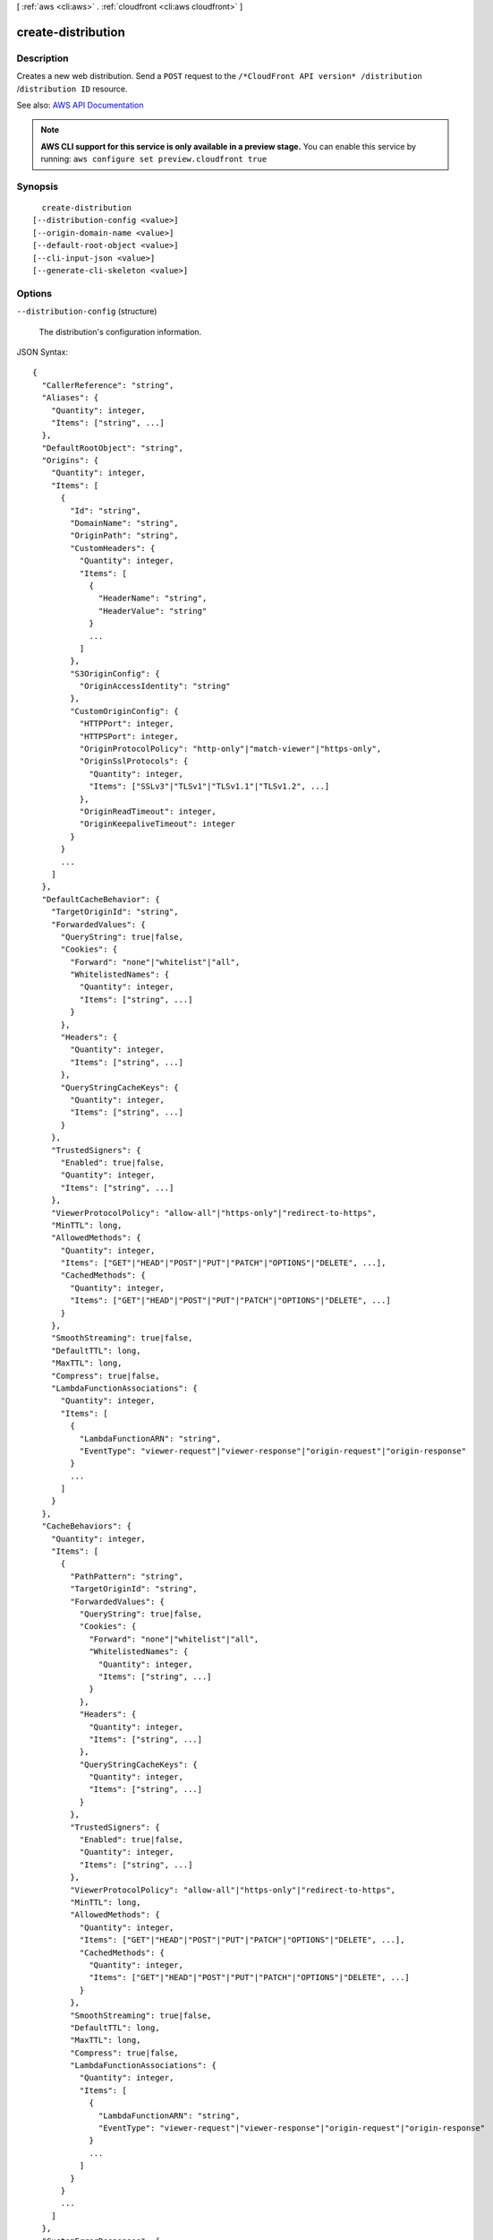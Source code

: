[ :ref:`aws <cli:aws>` . :ref:`cloudfront <cli:aws cloudfront>` ]

.. _cli:aws cloudfront create-distribution:


*******************
create-distribution
*******************



===========
Description
===========



Creates a new web distribution. Send a ``POST`` request to the ``/*CloudFront API version* /distribution`` /``distribution ID`` resource.



See also: `AWS API Documentation <https://docs.aws.amazon.com/goto/WebAPI/cloudfront-2017-03-25/CreateDistribution>`_


.. note::

  **AWS CLI support for this service is only available in a preview stage.** You can enable this service by running: ``aws configure set preview.cloudfront true`` 



========
Synopsis
========

::

    create-distribution
  [--distribution-config <value>]
  [--origin-domain-name <value>]
  [--default-root-object <value>]
  [--cli-input-json <value>]
  [--generate-cli-skeleton <value>]




=======
Options
=======

``--distribution-config`` (structure)


  The distribution's configuration information.

  



JSON Syntax::

  {
    "CallerReference": "string",
    "Aliases": {
      "Quantity": integer,
      "Items": ["string", ...]
    },
    "DefaultRootObject": "string",
    "Origins": {
      "Quantity": integer,
      "Items": [
        {
          "Id": "string",
          "DomainName": "string",
          "OriginPath": "string",
          "CustomHeaders": {
            "Quantity": integer,
            "Items": [
              {
                "HeaderName": "string",
                "HeaderValue": "string"
              }
              ...
            ]
          },
          "S3OriginConfig": {
            "OriginAccessIdentity": "string"
          },
          "CustomOriginConfig": {
            "HTTPPort": integer,
            "HTTPSPort": integer,
            "OriginProtocolPolicy": "http-only"|"match-viewer"|"https-only",
            "OriginSslProtocols": {
              "Quantity": integer,
              "Items": ["SSLv3"|"TLSv1"|"TLSv1.1"|"TLSv1.2", ...]
            },
            "OriginReadTimeout": integer,
            "OriginKeepaliveTimeout": integer
          }
        }
        ...
      ]
    },
    "DefaultCacheBehavior": {
      "TargetOriginId": "string",
      "ForwardedValues": {
        "QueryString": true|false,
        "Cookies": {
          "Forward": "none"|"whitelist"|"all",
          "WhitelistedNames": {
            "Quantity": integer,
            "Items": ["string", ...]
          }
        },
        "Headers": {
          "Quantity": integer,
          "Items": ["string", ...]
        },
        "QueryStringCacheKeys": {
          "Quantity": integer,
          "Items": ["string", ...]
        }
      },
      "TrustedSigners": {
        "Enabled": true|false,
        "Quantity": integer,
        "Items": ["string", ...]
      },
      "ViewerProtocolPolicy": "allow-all"|"https-only"|"redirect-to-https",
      "MinTTL": long,
      "AllowedMethods": {
        "Quantity": integer,
        "Items": ["GET"|"HEAD"|"POST"|"PUT"|"PATCH"|"OPTIONS"|"DELETE", ...],
        "CachedMethods": {
          "Quantity": integer,
          "Items": ["GET"|"HEAD"|"POST"|"PUT"|"PATCH"|"OPTIONS"|"DELETE", ...]
        }
      },
      "SmoothStreaming": true|false,
      "DefaultTTL": long,
      "MaxTTL": long,
      "Compress": true|false,
      "LambdaFunctionAssociations": {
        "Quantity": integer,
        "Items": [
          {
            "LambdaFunctionARN": "string",
            "EventType": "viewer-request"|"viewer-response"|"origin-request"|"origin-response"
          }
          ...
        ]
      }
    },
    "CacheBehaviors": {
      "Quantity": integer,
      "Items": [
        {
          "PathPattern": "string",
          "TargetOriginId": "string",
          "ForwardedValues": {
            "QueryString": true|false,
            "Cookies": {
              "Forward": "none"|"whitelist"|"all",
              "WhitelistedNames": {
                "Quantity": integer,
                "Items": ["string", ...]
              }
            },
            "Headers": {
              "Quantity": integer,
              "Items": ["string", ...]
            },
            "QueryStringCacheKeys": {
              "Quantity": integer,
              "Items": ["string", ...]
            }
          },
          "TrustedSigners": {
            "Enabled": true|false,
            "Quantity": integer,
            "Items": ["string", ...]
          },
          "ViewerProtocolPolicy": "allow-all"|"https-only"|"redirect-to-https",
          "MinTTL": long,
          "AllowedMethods": {
            "Quantity": integer,
            "Items": ["GET"|"HEAD"|"POST"|"PUT"|"PATCH"|"OPTIONS"|"DELETE", ...],
            "CachedMethods": {
              "Quantity": integer,
              "Items": ["GET"|"HEAD"|"POST"|"PUT"|"PATCH"|"OPTIONS"|"DELETE", ...]
            }
          },
          "SmoothStreaming": true|false,
          "DefaultTTL": long,
          "MaxTTL": long,
          "Compress": true|false,
          "LambdaFunctionAssociations": {
            "Quantity": integer,
            "Items": [
              {
                "LambdaFunctionARN": "string",
                "EventType": "viewer-request"|"viewer-response"|"origin-request"|"origin-response"
              }
              ...
            ]
          }
        }
        ...
      ]
    },
    "CustomErrorResponses": {
      "Quantity": integer,
      "Items": [
        {
          "ErrorCode": integer,
          "ResponsePagePath": "string",
          "ResponseCode": "string",
          "ErrorCachingMinTTL": long
        }
        ...
      ]
    },
    "Comment": "string",
    "Logging": {
      "Enabled": true|false,
      "IncludeCookies": true|false,
      "Bucket": "string",
      "Prefix": "string"
    },
    "PriceClass": "PriceClass_100"|"PriceClass_200"|"PriceClass_All",
    "Enabled": true|false,
    "ViewerCertificate": {
      "CloudFrontDefaultCertificate": true|false,
      "IAMCertificateId": "string",
      "ACMCertificateArn": "string",
      "SSLSupportMethod": "sni-only"|"vip",
      "MinimumProtocolVersion": "SSLv3"|"TLSv1",
      "Certificate": "string",
      "CertificateSource": "cloudfront"|"iam"|"acm"
    },
    "Restrictions": {
      "GeoRestriction": {
        "RestrictionType": "blacklist"|"whitelist"|"none",
        "Quantity": integer,
        "Items": ["string", ...]
      }
    },
    "WebACLId": "string",
    "HttpVersion": "http1.1"|"http2",
    "IsIPV6Enabled": true|false
  }



``--origin-domain-name`` (string)
The domain name for your origin. This argument and --distribution-config are mututally exclusive.

``--default-root-object`` (string)
The object that you want CloudFront to return (for example, index.html) when a viewer request points to your root URL. This argument and --distribution-config are mututally exclusive.

``--cli-input-json`` (string)
Performs service operation based on the JSON string provided. The JSON string follows the format provided by ``--generate-cli-skeleton``. If other arguments are provided on the command line, the CLI values will override the JSON-provided values.

``--generate-cli-skeleton`` (string)
Prints a JSON skeleton to standard output without sending an API request. If provided with no value or the value ``input``, prints a sample input JSON that can be used as an argument for ``--cli-input-json``. If provided with the value ``output``, it validates the command inputs and returns a sample output JSON for that command.



========
Examples
========

You can create a CloudFront web distribution for an S3 domain (such as
my-bucket.s3.amazonaws.com) or for a custom domain (such as example.com).
The following command shows an example for an S3 domain, and optionally also
specifies a default root object::

  aws cloudfront create-distribution \
    --origin-domain-name my-bucket.s3.amazonaws.com \
    --default-root-object index.html

Or you can use the following command together with a JSON document to do the
same thing::

  aws cloudfront create-distribution --distribution-config file://distconfig.json

The file ``distconfig.json`` is a JSON document in the current folder that defines a CloudFront distribution::

  {
    "CallerReference": "my-distribution-2015-09-01",
    "Aliases": {
      "Quantity": 0
    },
    "DefaultRootObject": "index.html",
    "Origins": {
      "Quantity": 1,
      "Items": [
        {
          "Id": "my-origin",
          "DomainName": "my-bucket.s3.amazonaws.com",
          "S3OriginConfig": {
            "OriginAccessIdentity": ""
          }
        }
      ]
    },
    "DefaultCacheBehavior": {
      "TargetOriginId": "my-origin",
      "ForwardedValues": {
        "QueryString": true,
        "Cookies": {
          "Forward": "none"
        }
      },
      "TrustedSigners": {
        "Enabled": false,
        "Quantity": 0
      },
      "ViewerProtocolPolicy": "allow-all",
      "MinTTL": 3600
    },
    "CacheBehaviors": {
      "Quantity": 0
    },
    "Comment": "",
    "Logging": {
      "Enabled": false,
      "IncludeCookies": true,
      "Bucket": "",
      "Prefix": ""
    },
    "PriceClass": "PriceClass_All",
    "Enabled": true
  }


Output::

  {
      "Distribution": {
          "Status": "InProgress",
          "DomainName": "d2wkuj2w9l34gt.cloudfront.net",
          "InProgressInvalidationBatches": 0,
          "DistributionConfig": {
              "Comment": "",
              "CacheBehaviors": {
                  "Quantity": 0
              },
              "Logging": {
                  "Bucket": "",
                  "Prefix": "",
                  "Enabled": false,
                  "IncludeCookies": false
              },
              "Origins": {
                  "Items": [
                      {
                          "OriginPath": "",
                          "S3OriginConfig": {
                              "OriginAccessIdentity": ""
                          },
                          "Id": "my-origin",
                          "DomainName": "my-bucket.s3.amazonaws.com"
                      }
                  ],
                  "Quantity": 1
              },
              "DefaultRootObject": "",
              "PriceClass": "PriceClass_All",
              "Enabled": true,
              "DefaultCacheBehavior": {
                  "TrustedSigners": {
                      "Enabled": false,
                      "Quantity": 0
                  },
                  "TargetOriginId": "my-origin",
                  "ViewerProtocolPolicy": "allow-all",
                  "ForwardedValues": {
                      "Headers": {
                          "Quantity": 0
                      },
                      "Cookies": {
                          "Forward": "none"
                      },
                      "QueryString": true
                  },
                  "MaxTTL": 31536000,
                  "SmoothStreaming": false,
                  "DefaultTTL": 86400,
                  "AllowedMethods": {
                      "Items": [
                          "HEAD",
                          "GET"
                      ],
                      "CachedMethods": {
                          "Items": [
                              "HEAD",
                              "GET"
                          ],
                          "Quantity": 2
                      },
                      "Quantity": 2
                  },
                  "MinTTL": 3600
              },
              "CallerReference": "my-distribution-2015-09-01",
              "ViewerCertificate": {
                  "CloudFrontDefaultCertificate": true,
                  "MinimumProtocolVersion": "SSLv3"
              },
              "CustomErrorResponses": {
                  "Quantity": 0
              },
              "Restrictions": {
                  "GeoRestriction": {
                      "RestrictionType": "none",
                      "Quantity": 0
                  }
              },
              "Aliases": {
                  "Quantity": 0
              }
          },
          "ActiveTrustedSigners": {
              "Enabled": false,
              "Quantity": 0
          },
          "LastModifiedTime": "2015-08-31T21:11:29.093Z",
          "Id": "S11A16G5KZMEQD"
      },
      "ETag": "E37HOT42DHPVYH",
      "Location": "https://cloudfront.amazonaws.com/2015-04-17/distribution/S11A16G5KZMEQD"
  }


======
Output
======

Distribution -> (structure)

  

  The distribution's information.

  

  Id -> (string)

    

    The identifier for the distribution. For example: ``EDFDVBD632BHDS5`` . 

    

    

  ARN -> (string)

    

    The ARN (Amazon Resource Name) for the distribution. For example: ``arn:aws:cloudfront::123456789012:distribution/EDFDVBD632BHDS5`` , where ``123456789012`` is your AWS account ID.

    

    

  Status -> (string)

    

    This response element indicates the current status of the distribution. When the status is ``Deployed`` , the distribution's information is fully propagated to all CloudFront edge locations. 

    

    

  LastModifiedTime -> (timestamp)

    

    The date and time the distribution was last modified. 

    

    

  InProgressInvalidationBatches -> (integer)

    

    The number of invalidation batches currently in progress. 

    

    

  DomainName -> (string)

    

    The domain name corresponding to the distribution. For example: ``d604721fxaaqy9.cloudfront.net`` . 

    

    

  ActiveTrustedSigners -> (structure)

    

    CloudFront automatically adds this element to the response only if you've set up the distribution to serve private content with signed URLs. The element lists the key pair IDs that CloudFront is aware of for each trusted signer. The ``Signer`` child element lists the AWS account number of the trusted signer (or an empty ``Self`` element if the signer is you). The ``Signer`` element also includes the IDs of any active key pairs associated with the trusted signer's AWS account. If no ``KeyPairId`` element appears for a ``Signer`` , that signer can't create working signed URLs.

    

    Enabled -> (boolean)

      

      Enabled is ``true`` if any of the AWS accounts listed in the ``TrustedSigners`` complex type for this RTMP distribution have active CloudFront key pairs. If not, ``Enabled`` is ``false`` .

       

      For more information, see  ActiveTrustedSigners .

      

      

    Quantity -> (integer)

      

      A complex type that contains one ``Signer`` complex type for each trusted signer specified in the ``TrustedSigners`` complex type.

       

      For more information, see  ActiveTrustedSigners .

      

      

    Items -> (list)

      

      A complex type that contains one ``Signer`` complex type for each trusted signer that is specified in the ``TrustedSigners`` complex type.

       

      For more information, see  ActiveTrustedSigners . 

      

      (structure)

        

        A complex type that lists the AWS accounts that were included in the ``TrustedSigners`` complex type, as well as their active CloudFront key pair IDs, if any. 

        

        AwsAccountNumber -> (string)

          

          An AWS account that is included in the ``TrustedSigners`` complex type for this RTMP distribution. Valid values include:

           

           
          * ``self`` , which is the AWS account used to create the distribution. 
           
          * An AWS account number. 
           

          

          

        KeyPairIds -> (structure)

          

          A complex type that lists the active CloudFront key pairs, if any, that are associated with ``AwsAccountNumber`` .

          

          Quantity -> (integer)

            

            The number of active CloudFront key pairs for ``AwsAccountNumber`` .

             

            For more information, see  ActiveTrustedSigners .

            

            

          Items -> (list)

            

            A complex type that lists the active CloudFront key pairs, if any, that are associated with ``AwsAccountNumber`` .

             

            For more information, see  ActiveTrustedSigners .

            

            (string)

              

              

            

          

        

      

    

  DistributionConfig -> (structure)

    

    The current configuration information for the distribution. Send a ``GET`` request to the ``/*CloudFront API version* /distribution ID/config`` resource.

    

    CallerReference -> (string)

      

      A unique value (for example, a date-time stamp) that ensures that the request can't be replayed.

       

      If the value of ``CallerReference`` is new (regardless of the content of the ``distribution-config`` object), CloudFront creates a new distribution.

       

      If ``CallerReference`` is a value you already sent in a previous request to create a distribution, and if the content of the ``distribution-config`` is identical to the original request (ignoring white space), CloudFront returns the same the response that it returned to the original request.

       

      If ``CallerReference`` is a value you already sent in a previous request to create a distribution but the content of the ``distribution-config`` is different from the original request, CloudFront returns a ``DistributionAlreadyExists`` error.

      

      

    Aliases -> (structure)

      

      A complex type that contains information about CNAMEs (alternate domain names), if any, for this distribution.

      

      Quantity -> (integer)

        

        The number of CNAME aliases, if any, that you want to associate with this distribution.

        

        

      Items -> (list)

        

        A complex type that contains the CNAME aliases, if any, that you want to associate with this distribution.

        

        (string)

          

          

        

      

    DefaultRootObject -> (string)

      

      The object that you want CloudFront to request from your origin (for example, ``index.html`` ) when a viewer requests the root URL for your distribution (``http://www.example.com`` ) instead of an object in your distribution (``http://www.example.com/product-description.html`` ). Specifying a default root object avoids exposing the contents of your distribution.

       

      Specify only the object name, for example, ``index.html`` . Do not add a ``/`` before the object name.

       

      If you don't want to specify a default root object when you create a distribution, include an empty ``DefaultRootObject`` element.

       

      To delete the default root object from an existing distribution, update the distribution configuration and include an empty ``DefaultRootObject`` element.

       

      To replace the default root object, update the distribution configuration and specify the new object.

       

      For more information about the default root object, see `Creating a Default Root Object <http://docs.aws.amazon.com/AmazonCloudFront/latest/DeveloperGuide/DefaultRootObject.html>`_ in the *Amazon CloudFront Developer Guide* .

      

      

    Origins -> (structure)

      

      A complex type that contains information about origins for this distribution. 

      

      Quantity -> (integer)

        

        The number of origins for this distribution.

        

        

      Items -> (list)

        

        A complex type that contains origins for this distribution.

        

        (structure)

          

          A complex type that describes the Amazon S3 bucket or the HTTP server (for example, a web server) from which CloudFront gets your files. You must create at least one origin.

           

          For the current limit on the number of origins that you can create for a distribution, see `Amazon CloudFront Limits <http://docs.aws.amazon.com/general/latest/gr/aws_service_limits.html#limits_cloudfront>`_ in the *AWS General Reference* .

          

          Id -> (string)

            

            A unique identifier for the origin. The value of ``Id`` must be unique within the distribution.

             

            When you specify the value of ``TargetOriginId`` for the default cache behavior or for another cache behavior, you indicate the origin to which you want the cache behavior to route requests by specifying the value of the ``Id`` element for that origin. When a request matches the path pattern for that cache behavior, CloudFront routes the request to the specified origin. For more information, see `Cache Behavior Settings <http://docs.aws.amazon.com/AmazonCloudFront/latest/DeveloperGuide/distribution-web-values-specify.html#DownloadDistValuesCacheBehavior>`_ in the *Amazon CloudFront Developer Guide* .

            

            

          DomainName -> (string)

            

             **Amazon S3 origins** : The DNS name of the Amazon S3 bucket from which you want CloudFront to get objects for this origin, for example, ``myawsbucket.s3.amazonaws.com`` .

             

            Constraints for Amazon S3 origins: 

             

             
            * If you configured Amazon S3 Transfer Acceleration for your bucket, do not specify the ``s3-accelerate`` endpoint for ``DomainName`` . 
             
            * The bucket name must be between 3 and 63 characters long (inclusive). 
             
            * The bucket name must contain only lowercase characters, numbers, periods, underscores, and dashes. 
             
            * The bucket name must not contain adjacent periods. 
             

             

             **Custom Origins** : The DNS domain name for the HTTP server from which you want CloudFront to get objects for this origin, for example, ``www.example.com`` . 

             

            Constraints for custom origins:

             

             
            * ``DomainName`` must be a valid DNS name that contains only a-z, A-Z, 0-9, dot (.), hyphen (-), or underscore (_) characters. 
             
            * The name cannot exceed 128 characters. 
             

            

            

          OriginPath -> (string)

            

            An optional element that causes CloudFront to request your content from a directory in your Amazon S3 bucket or your custom origin. When you include the ``OriginPath`` element, specify the directory name, beginning with a ``/`` . CloudFront appends the directory name to the value of ``DomainName`` , for example, ``example.com/production`` . Do not include a ``/`` at the end of the directory name.

             

            For example, suppose you've specified the following values for your distribution:

             

             
            * ``DomainName`` : An Amazon S3 bucket named ``myawsbucket`` . 
             
            * ``OriginPath`` : ``/production``   
             
            * ``CNAME`` : ``example.com``   
             

             

            When a user enters ``example.com/index.html`` in a browser, CloudFront sends a request to Amazon S3 for ``myawsbucket/production/index.html`` .

             

            When a user enters ``example.com/acme/index.html`` in a browser, CloudFront sends a request to Amazon S3 for ``myawsbucket/production/acme/index.html`` .

            

            

          CustomHeaders -> (structure)

            

            A complex type that contains names and values for the custom headers that you want.

            

            Quantity -> (integer)

              

              The number of custom headers, if any, for this distribution.

              

              

            Items -> (list)

              

               **Optional** : A list that contains one ``OriginCustomHeader`` element for each custom header that you want CloudFront to forward to the origin. If Quantity is ``0`` , omit ``Items`` .

              

              (structure)

                

                A complex type that contains ``HeaderName`` and ``HeaderValue`` elements, if any, for this distribution. 

                

                HeaderName -> (string)

                  

                  The name of a header that you want CloudFront to forward to your origin. For more information, see `Forwarding Custom Headers to Your Origin (Web Distributions Only) <http://docs.aws.amazon.com/AmazonCloudFront/latest/DeveloperGuide/forward-custom-headers.html>`_ in the *Amazon Amazon CloudFront Developer Guide* .

                  

                  

                HeaderValue -> (string)

                  

                  The value for the header that you specified in the ``HeaderName`` field.

                  

                  

                

              

            

          S3OriginConfig -> (structure)

            

            A complex type that contains information about the Amazon S3 origin. If the origin is a custom origin, use the ``CustomOriginConfig`` element instead.

            

            OriginAccessIdentity -> (string)

              

              The CloudFront origin access identity to associate with the origin. Use an origin access identity to configure the origin so that viewers can *only* access objects in an Amazon S3 bucket through CloudFront. The format of the value is:

               

              origin-access-identity/cloudfront/*ID-of-origin-access-identity*  

               

              where `` *ID-of-origin-access-identity* `` is the value that CloudFront returned in the ``ID`` element when you created the origin access identity.

               

              If you want viewers to be able to access objects using either the CloudFront URL or the Amazon S3 URL, specify an empty ``OriginAccessIdentity`` element.

               

              To delete the origin access identity from an existing distribution, update the distribution configuration and include an empty ``OriginAccessIdentity`` element.

               

              To replace the origin access identity, update the distribution configuration and specify the new origin access identity.

               

              For more information about the origin access identity, see `Serving Private Content through CloudFront <http://docs.aws.amazon.com/AmazonCloudFront/latest/DeveloperGuide/PrivateContent.html>`_ in the *Amazon CloudFront Developer Guide* .

              

              

            

          CustomOriginConfig -> (structure)

            

            A complex type that contains information about a custom origin. If the origin is an Amazon S3 bucket, use the ``S3OriginConfig`` element instead.

            

            HTTPPort -> (integer)

              

              The HTTP port the custom origin listens on.

              

              

            HTTPSPort -> (integer)

              

              The HTTPS port the custom origin listens on.

              

              

            OriginProtocolPolicy -> (string)

              

              The origin protocol policy to apply to your origin.

              

              

            OriginSslProtocols -> (structure)

              

              The SSL/TLS protocols that you want CloudFront to use when communicating with your origin over HTTPS.

              

              Quantity -> (integer)

                

                The number of SSL/TLS protocols that you want to allow CloudFront to use when establishing an HTTPS connection with this origin. 

                

                

              Items -> (list)

                

                A list that contains allowed SSL/TLS protocols for this distribution.

                

                (string)

                  

                  

                

              

            OriginReadTimeout -> (integer)

              

              You can create a custom origin read timeout. All timeout units are in seconds. The default origin read timeout is 30 seconds, but you can configure custom timeout lengths using the CloudFront API. The minimum timeout length is 4 seconds; the maximum is 60 seconds.

               

              If you need to increase the maximum time limit, contact the `AWS Support Center <https://console.aws.amazon.com/support/home#/>`_ .

              

              

            OriginKeepaliveTimeout -> (integer)

              

              You can create a custom keep-alive timeout. All timeout units are in seconds. The default keep-alive timeout is 5 seconds, but you can configure custom timeout lengths using the CloudFront API. The minimum timeout length is 1 second; the maximum is 60 seconds.

               

              If you need to increase the maximum time limit, contact the `AWS Support Center <https://console.aws.amazon.com/support/home#/>`_ .

              

              

            

          

        

      

    DefaultCacheBehavior -> (structure)

      

      A complex type that describes the default cache behavior if you do not specify a ``CacheBehavior`` element or if files don't match any of the values of ``PathPattern`` in ``CacheBehavior`` elements. You must create exactly one default cache behavior.

      

      TargetOriginId -> (string)

        

        The value of ``ID`` for the origin that you want CloudFront to route requests to when a request matches the path pattern either for a cache behavior or for the default cache behavior.

        

        

      ForwardedValues -> (structure)

        

        A complex type that specifies how CloudFront handles query strings and cookies.

        

        QueryString -> (boolean)

          

          Indicates whether you want CloudFront to forward query strings to the origin that is associated with this cache behavior and cache based on the query string parameters. CloudFront behavior depends on the value of ``QueryString`` and on the values that you specify for ``QueryStringCacheKeys`` , if any:

           

          If you specify true for ``QueryString`` and you don't specify any values for ``QueryStringCacheKeys`` , CloudFront forwards all query string parameters to the origin and caches based on all query string parameters. Depending on how many query string parameters and values you have, this can adversely affect performance because CloudFront must forward more requests to the origin.

           

          If you specify true for ``QueryString`` and you specify one or more values for ``QueryStringCacheKeys`` , CloudFront forwards all query string parameters to the origin, but it only caches based on the query string parameters that you specify.

           

          If you specify false for ``QueryString`` , CloudFront doesn't forward any query string parameters to the origin, and doesn't cache based on query string parameters.

           

          For more information, see `Configuring CloudFront to Cache Based on Query String Parameters <http://docs.aws.amazon.com/AmazonCloudFront/latest/DeveloperGuide/QueryStringParameters.html>`_ in the *Amazon CloudFront Developer Guide* .

          

          

        Cookies -> (structure)

          

          A complex type that specifies whether you want CloudFront to forward cookies to the origin and, if so, which ones. For more information about forwarding cookies to the origin, see `How CloudFront Forwards, Caches, and Logs Cookies <http://docs.aws.amazon.com/AmazonCloudFront/latest/DeveloperGuide/Cookies.html>`_ in the *Amazon CloudFront Developer Guide* .

          

          Forward -> (string)

            

            Specifies which cookies to forward to the origin for this cache behavior: all, none, or the list of cookies specified in the ``WhitelistedNames`` complex type.

             

            Amazon S3 doesn't process cookies. When the cache behavior is forwarding requests to an Amazon S3 origin, specify none for the ``Forward`` element. 

            

            

          WhitelistedNames -> (structure)

            

            Required if you specify ``whitelist`` for the value of ``Forward:`` . A complex type that specifies how many different cookies you want CloudFront to forward to the origin for this cache behavior and, if you want to forward selected cookies, the names of those cookies.

             

            If you specify ``all`` or none for the value of ``Forward`` , omit ``WhitelistedNames`` . If you change the value of ``Forward`` from ``whitelist`` to all or none and you don't delete the ``WhitelistedNames`` element and its child elements, CloudFront deletes them automatically.

             

            For the current limit on the number of cookie names that you can whitelist for each cache behavior, see `Amazon CloudFront Limits <http://docs.aws.amazon.com/general/latest/gr/aws_service_limits.html#limits_cloudfront>`_ in the *AWS General Reference* .

            

            Quantity -> (integer)

              

              The number of different cookies that you want CloudFront to forward to the origin for this cache behavior.

              

              

            Items -> (list)

              

              A complex type that contains one ``Name`` element for each cookie that you want CloudFront to forward to the origin for this cache behavior.

              

              (string)

                

                

              

            

          

        Headers -> (structure)

          

          A complex type that specifies the ``Headers`` , if any, that you want CloudFront to vary upon for this cache behavior. 

          

          Quantity -> (integer)

            

            The number of different headers that you want CloudFront to forward to the origin for this cache behavior. You can configure each cache behavior in a web distribution to do one of the following:

             

             
            * **Forward all headers to your origin** : Specify ``1`` for ``Quantity`` and ``*`` for ``Name`` . 

            .. warning::

               If you configure CloudFront to forward all headers to your origin, CloudFront doesn't cache the objects associated with this cache behavior. Instead, it sends every request to the origin. 

             
             
            * *Forward a whitelist of headers you specify* : Specify the number of headers that you want to forward, and specify the header names in ``Name`` elements. CloudFront caches your objects based on the values in all of the specified headers. CloudFront also forwards the headers that it forwards by default, but it caches your objects based only on the headers that you specify.  
             
            * **Forward only the default headers** : Specify ``0`` for ``Quantity`` and omit ``Items`` . In this configuration, CloudFront doesn't cache based on the values in the request headers. 
             

            

            

          Items -> (list)

            

            A complex type that contains one ``Name`` element for each header that you want CloudFront to forward to the origin and to vary on for this cache behavior. If ``Quantity`` is ``0`` , omit ``Items`` .

            

            (string)

              

              

            

          

        QueryStringCacheKeys -> (structure)

          

          A complex type that contains information about the query string parameters that you want CloudFront to use for caching for this cache behavior.

          

          Quantity -> (integer)

            

            The number of ``whitelisted`` query string parameters for this cache behavior.

            

            

          Items -> (list)

            

            (Optional) A list that contains the query string parameters that you want CloudFront to use as a basis for caching for this cache behavior. If ``Quantity`` is 0, you can omit ``Items`` . 

            

            (string)

              

              

            

          

        

      TrustedSigners -> (structure)

        

        A complex type that specifies the AWS accounts, if any, that you want to allow to create signed URLs for private content.

         

        If you want to require signed URLs in requests for objects in the target origin that match the ``PathPattern`` for this cache behavior, specify ``true`` for ``Enabled`` , and specify the applicable values for ``Quantity`` and ``Items`` . For more information, see `Serving Private Content through CloudFront <http://docs.aws.amazon.com/AmazonCloudFront/latest/DeveloperGuide/PrivateContent.html>`_ in the *Amazon Amazon CloudFront Developer Guide* .

         

        If you don't want to require signed URLs in requests for objects that match ``PathPattern`` , specify ``false`` for ``Enabled`` and ``0`` for ``Quantity`` . Omit ``Items`` .

         

        To add, change, or remove one or more trusted signers, change ``Enabled`` to ``true`` (if it's currently ``false`` ), change ``Quantity`` as applicable, and specify all of the trusted signers that you want to include in the updated distribution.

        

        Enabled -> (boolean)

          

          Specifies whether you want to require viewers to use signed URLs to access the files specified by ``PathPattern`` and ``TargetOriginId`` .

          

          

        Quantity -> (integer)

          

          The number of trusted signers for this cache behavior.

          

          

        Items -> (list)

          

           **Optional** : A complex type that contains trusted signers for this cache behavior. If ``Quantity`` is ``0`` , you can omit ``Items`` .

          

          (string)

            

            

          

        

      ViewerProtocolPolicy -> (string)

        

        The protocol that viewers can use to access the files in the origin specified by ``TargetOriginId`` when a request matches the path pattern in ``PathPattern`` . You can specify the following options:

         

         
        * ``allow-all`` : Viewers can use HTTP or HTTPS. 
         
        * ``redirect-to-https`` : If a viewer submits an HTTP request, CloudFront returns an HTTP status code of 301 (Moved Permanently) to the viewer along with the HTTPS URL. The viewer then resubmits the request using the new URL. 
         
        * ``https-only`` : If a viewer sends an HTTP request, CloudFront returns an HTTP status code of 403 (Forbidden). 
         

         

        For more information about requiring the HTTPS protocol, see `Using an HTTPS Connection to Access Your Objects <http://docs.aws.amazon.com/AmazonCloudFront/latest/DeveloperGuide/SecureConnections.html>`_ in the *Amazon CloudFront Developer Guide* .

         

        .. note::

           

          The only way to guarantee that viewers retrieve an object that was fetched from the origin using HTTPS is never to use any other protocol to fetch the object. If you have recently changed from HTTP to HTTPS, we recommend that you clear your objects' cache because cached objects are protocol agnostic. That means that an edge location will return an object from the cache regardless of whether the current request protocol matches the protocol used previously. For more information, see `Specifying How Long Objects and Errors Stay in a CloudFront Edge Cache (Expiration) <http://docs.aws.amazon.com/AmazonCloudFront/latest/DeveloperGuide/Expiration.html>`_ in the *Amazon CloudFront Developer Guide* .

           

        

        

      MinTTL -> (long)

        

        The minimum amount of time that you want objects to stay in CloudFront caches before CloudFront forwards another request to your origin to determine whether the object has been updated. For more information, see `Specifying How Long Objects and Errors Stay in a CloudFront Edge Cache (Expiration) <http://docs.aws.amazon.com/AmazonCloudFront/latest/DeveloperGuide/Expiration.html>`_ in the *Amazon Amazon CloudFront Developer Guide* .

         

        You must specify ``0`` for ``MinTTL`` if you configure CloudFront to forward all headers to your origin (under ``Headers`` , if you specify ``1`` for ``Quantity`` and ``*`` for ``Name`` ).

        

        

      AllowedMethods -> (structure)

        

        A complex type that controls which HTTP methods CloudFront processes and forwards to your Amazon S3 bucket or your custom origin. There are three choices:

         

         
        * CloudFront forwards only ``GET`` and ``HEAD`` requests. 
         
        * CloudFront forwards only ``GET`` , ``HEAD`` , and ``OPTIONS`` requests. 
         
        * CloudFront forwards ``GET, HEAD, OPTIONS, PUT, PATCH, POST`` , and ``DELETE`` requests. 
         

         

        If you pick the third choice, you may need to restrict access to your Amazon S3 bucket or to your custom origin so users can't perform operations that you don't want them to. For example, you might not want users to have permissions to delete objects from your origin.

        

        Quantity -> (integer)

          

          The number of HTTP methods that you want CloudFront to forward to your origin. Valid values are 2 (for ``GET`` and ``HEAD`` requests), 3 (for ``GET`` , ``HEAD`` , and ``OPTIONS`` requests) and 7 (for ``GET, HEAD, OPTIONS, PUT, PATCH, POST`` , and ``DELETE`` requests).

          

          

        Items -> (list)

          

          A complex type that contains the HTTP methods that you want CloudFront to process and forward to your origin.

          

          (string)

            

            

          

        CachedMethods -> (structure)

          

          A complex type that controls whether CloudFront caches the response to requests using the specified HTTP methods. There are two choices:

           

           
          * CloudFront caches responses to ``GET`` and ``HEAD`` requests. 
           
          * CloudFront caches responses to ``GET`` , ``HEAD`` , and ``OPTIONS`` requests. 
           

           

          If you pick the second choice for your Amazon S3 Origin, you may need to forward Access-Control-Request-Method, Access-Control-Request-Headers, and Origin headers for the responses to be cached correctly. 

          

          Quantity -> (integer)

            

            The number of HTTP methods for which you want CloudFront to cache responses. Valid values are ``2`` (for caching responses to ``GET`` and ``HEAD`` requests) and ``3`` (for caching responses to ``GET`` , ``HEAD`` , and ``OPTIONS`` requests).

            

            

          Items -> (list)

            

            A complex type that contains the HTTP methods that you want CloudFront to cache responses to.

            

            (string)

              

              

            

          

        

      SmoothStreaming -> (boolean)

        

        Indicates whether you want to distribute media files in the Microsoft Smooth Streaming format using the origin that is associated with this cache behavior. If so, specify ``true`` ; if not, specify ``false`` . If you specify ``true`` for ``SmoothStreaming`` , you can still distribute other content using this cache behavior if the content matches the value of ``PathPattern`` . 

        

        

      DefaultTTL -> (long)

        

        The default amount of time that you want objects to stay in CloudFront caches before CloudFront forwards another request to your origin to determine whether the object has been updated. The value that you specify applies only when your origin does not add HTTP headers such as ``Cache-Control max-age`` , ``Cache-Control s-maxage`` , and ``Expires`` to objects. For more information, see `Specifying How Long Objects and Errors Stay in a CloudFront Edge Cache (Expiration) <http://docs.aws.amazon.com/AmazonCloudFront/latest/DeveloperGuide/Expiration.html>`_ in the *Amazon CloudFront Developer Guide* .

        

        

      MaxTTL -> (long)

        

        

      Compress -> (boolean)

        

        Whether you want CloudFront to automatically compress certain files for this cache behavior. If so, specify ``true`` ; if not, specify ``false`` . For more information, see `Serving Compressed Files <http://docs.aws.amazon.com/AmazonCloudFront/latest/DeveloperGuide/ServingCompressedFiles.html>`_ in the *Amazon CloudFront Developer Guide* .

        

        

      LambdaFunctionAssociations -> (structure)

        

        A complex type that contains zero or more Lambda function associations for a cache behavior.

        

        Quantity -> (integer)

          

          The number of Lambda function associations for this cache behavior.

          

          

        Items -> (list)

          

           **Optional** : A complex type that contains ``LambdaFunctionAssociation`` items for this cache behavior. If ``Quantity`` is ``0`` , you can omit ``Items`` .

          

          (structure)

            

            A complex type that contains a Lambda function association.

            

            LambdaFunctionARN -> (string)

              

              The ARN of the Lambda function.

              

              

            EventType -> (string)

              

              Specifies the event type that triggers a Lambda function invocation. Valid values are:

               

               
              * ``viewer-request``   
               
              * ``origin-request``   
               
              * ``viewer-response``   
               
              * ``origin-response``   
               

              

              

            

          

        

      

    CacheBehaviors -> (structure)

      

      A complex type that contains zero or more ``CacheBehavior`` elements. 

      

      Quantity -> (integer)

        

        The number of cache behaviors for this distribution. 

        

        

      Items -> (list)

        

        Optional: A complex type that contains cache behaviors for this distribution. If ``Quantity`` is ``0`` , you can omit ``Items`` .

        

        (structure)

          

          A complex type that describes how CloudFront processes requests.

           

          You must create at least as many cache behaviors (including the default cache behavior) as you have origins if you want CloudFront to distribute objects from all of the origins. Each cache behavior specifies the one origin from which you want CloudFront to get objects. If you have two origins and only the default cache behavior, the default cache behavior will cause CloudFront to get objects from one of the origins, but the other origin is never used.

           

          For the current limit on the number of cache behaviors that you can add to a distribution, see `Amazon CloudFront Limits <http://docs.aws.amazon.com/general/latest/gr/aws_service_limits.html#limits_cloudfront>`_ in the *AWS General Reference* .

           

          If you don't want to specify any cache behaviors, include only an empty ``CacheBehaviors`` element. Don't include an empty ``CacheBehavior`` element, or CloudFront returns a ``MalformedXML`` error.

           

          To delete all cache behaviors in an existing distribution, update the distribution configuration and include only an empty ``CacheBehaviors`` element.

           

          To add, change, or remove one or more cache behaviors, update the distribution configuration and specify all of the cache behaviors that you want to include in the updated distribution.

           

          For more information about cache behaviors, see `Cache Behaviors <http://docs.aws.amazon.com/AmazonCloudFront/latest/DeveloperGuide/distribution-web-values-specify.html#DownloadDistValuesCacheBehavior>`_ in the *Amazon CloudFront Developer Guide* .

          

          PathPattern -> (string)

            

            The pattern (for example, ``images/*.jpg`` ) that specifies which requests to apply the behavior to. When CloudFront receives a viewer request, the requested path is compared with path patterns in the order in which cache behaviors are listed in the distribution.

             

            .. note::

               

              You can optionally include a slash (``/`` ) at the beginning of the path pattern. For example, ``/images/*.jpg`` . CloudFront behavior is the same with or without the leading ``/`` .

               

             

            The path pattern for the default cache behavior is ``*`` and cannot be changed. If the request for an object does not match the path pattern for any cache behaviors, CloudFront applies the behavior in the default cache behavior.

             

            For more information, see `Path Pattern <http://docs.aws.amazon.com/AmazonCloudFront/latest/DeveloperGuide/distribution-web-values-specify.html#DownloadDistValuesPathPattern>`_ in the *Amazon CloudFront Developer Guide* .

            

            

          TargetOriginId -> (string)

            

            The value of ``ID`` for the origin that you want CloudFront to route requests to when a request matches the path pattern either for a cache behavior or for the default cache behavior.

            

            

          ForwardedValues -> (structure)

            

            A complex type that specifies how CloudFront handles query strings and cookies.

            

            QueryString -> (boolean)

              

              Indicates whether you want CloudFront to forward query strings to the origin that is associated with this cache behavior and cache based on the query string parameters. CloudFront behavior depends on the value of ``QueryString`` and on the values that you specify for ``QueryStringCacheKeys`` , if any:

               

              If you specify true for ``QueryString`` and you don't specify any values for ``QueryStringCacheKeys`` , CloudFront forwards all query string parameters to the origin and caches based on all query string parameters. Depending on how many query string parameters and values you have, this can adversely affect performance because CloudFront must forward more requests to the origin.

               

              If you specify true for ``QueryString`` and you specify one or more values for ``QueryStringCacheKeys`` , CloudFront forwards all query string parameters to the origin, but it only caches based on the query string parameters that you specify.

               

              If you specify false for ``QueryString`` , CloudFront doesn't forward any query string parameters to the origin, and doesn't cache based on query string parameters.

               

              For more information, see `Configuring CloudFront to Cache Based on Query String Parameters <http://docs.aws.amazon.com/AmazonCloudFront/latest/DeveloperGuide/QueryStringParameters.html>`_ in the *Amazon CloudFront Developer Guide* .

              

              

            Cookies -> (structure)

              

              A complex type that specifies whether you want CloudFront to forward cookies to the origin and, if so, which ones. For more information about forwarding cookies to the origin, see `How CloudFront Forwards, Caches, and Logs Cookies <http://docs.aws.amazon.com/AmazonCloudFront/latest/DeveloperGuide/Cookies.html>`_ in the *Amazon CloudFront Developer Guide* .

              

              Forward -> (string)

                

                Specifies which cookies to forward to the origin for this cache behavior: all, none, or the list of cookies specified in the ``WhitelistedNames`` complex type.

                 

                Amazon S3 doesn't process cookies. When the cache behavior is forwarding requests to an Amazon S3 origin, specify none for the ``Forward`` element. 

                

                

              WhitelistedNames -> (structure)

                

                Required if you specify ``whitelist`` for the value of ``Forward:`` . A complex type that specifies how many different cookies you want CloudFront to forward to the origin for this cache behavior and, if you want to forward selected cookies, the names of those cookies.

                 

                If you specify ``all`` or none for the value of ``Forward`` , omit ``WhitelistedNames`` . If you change the value of ``Forward`` from ``whitelist`` to all or none and you don't delete the ``WhitelistedNames`` element and its child elements, CloudFront deletes them automatically.

                 

                For the current limit on the number of cookie names that you can whitelist for each cache behavior, see `Amazon CloudFront Limits <http://docs.aws.amazon.com/general/latest/gr/aws_service_limits.html#limits_cloudfront>`_ in the *AWS General Reference* .

                

                Quantity -> (integer)

                  

                  The number of different cookies that you want CloudFront to forward to the origin for this cache behavior.

                  

                  

                Items -> (list)

                  

                  A complex type that contains one ``Name`` element for each cookie that you want CloudFront to forward to the origin for this cache behavior.

                  

                  (string)

                    

                    

                  

                

              

            Headers -> (structure)

              

              A complex type that specifies the ``Headers`` , if any, that you want CloudFront to vary upon for this cache behavior. 

              

              Quantity -> (integer)

                

                The number of different headers that you want CloudFront to forward to the origin for this cache behavior. You can configure each cache behavior in a web distribution to do one of the following:

                 

                 
                * **Forward all headers to your origin** : Specify ``1`` for ``Quantity`` and ``*`` for ``Name`` . 

                .. warning::

                   If you configure CloudFront to forward all headers to your origin, CloudFront doesn't cache the objects associated with this cache behavior. Instead, it sends every request to the origin. 

                 
                 
                * *Forward a whitelist of headers you specify* : Specify the number of headers that you want to forward, and specify the header names in ``Name`` elements. CloudFront caches your objects based on the values in all of the specified headers. CloudFront also forwards the headers that it forwards by default, but it caches your objects based only on the headers that you specify.  
                 
                * **Forward only the default headers** : Specify ``0`` for ``Quantity`` and omit ``Items`` . In this configuration, CloudFront doesn't cache based on the values in the request headers. 
                 

                

                

              Items -> (list)

                

                A complex type that contains one ``Name`` element for each header that you want CloudFront to forward to the origin and to vary on for this cache behavior. If ``Quantity`` is ``0`` , omit ``Items`` .

                

                (string)

                  

                  

                

              

            QueryStringCacheKeys -> (structure)

              

              A complex type that contains information about the query string parameters that you want CloudFront to use for caching for this cache behavior.

              

              Quantity -> (integer)

                

                The number of ``whitelisted`` query string parameters for this cache behavior.

                

                

              Items -> (list)

                

                (Optional) A list that contains the query string parameters that you want CloudFront to use as a basis for caching for this cache behavior. If ``Quantity`` is 0, you can omit ``Items`` . 

                

                (string)

                  

                  

                

              

            

          TrustedSigners -> (structure)

            

            A complex type that specifies the AWS accounts, if any, that you want to allow to create signed URLs for private content.

             

            If you want to require signed URLs in requests for objects in the target origin that match the ``PathPattern`` for this cache behavior, specify ``true`` for ``Enabled`` , and specify the applicable values for ``Quantity`` and ``Items`` . For more information, see `Serving Private Content through CloudFront <http://docs.aws.amazon.com/AmazonCloudFront/latest/DeveloperGuide/PrivateContent.html>`_ in the *Amazon Amazon CloudFront Developer Guide* .

             

            If you don't want to require signed URLs in requests for objects that match ``PathPattern`` , specify ``false`` for ``Enabled`` and ``0`` for ``Quantity`` . Omit ``Items`` .

             

            To add, change, or remove one or more trusted signers, change ``Enabled`` to ``true`` (if it's currently ``false`` ), change ``Quantity`` as applicable, and specify all of the trusted signers that you want to include in the updated distribution.

            

            Enabled -> (boolean)

              

              Specifies whether you want to require viewers to use signed URLs to access the files specified by ``PathPattern`` and ``TargetOriginId`` .

              

              

            Quantity -> (integer)

              

              The number of trusted signers for this cache behavior.

              

              

            Items -> (list)

              

               **Optional** : A complex type that contains trusted signers for this cache behavior. If ``Quantity`` is ``0`` , you can omit ``Items`` .

              

              (string)

                

                

              

            

          ViewerProtocolPolicy -> (string)

            

            The protocol that viewers can use to access the files in the origin specified by ``TargetOriginId`` when a request matches the path pattern in ``PathPattern`` . You can specify the following options:

             

             
            * ``allow-all`` : Viewers can use HTTP or HTTPS. 
             
            * ``redirect-to-https`` : If a viewer submits an HTTP request, CloudFront returns an HTTP status code of 301 (Moved Permanently) to the viewer along with the HTTPS URL. The viewer then resubmits the request using the new URL.  
             
            * ``https-only`` : If a viewer sends an HTTP request, CloudFront returns an HTTP status code of 403 (Forbidden).  
             

             

            For more information about requiring the HTTPS protocol, see `Using an HTTPS Connection to Access Your Objects <http://docs.aws.amazon.com/AmazonCloudFront/latest/DeveloperGuide/SecureConnections.html>`_ in the *Amazon CloudFront Developer Guide* .

             

            .. note::

               

              The only way to guarantee that viewers retrieve an object that was fetched from the origin using HTTPS is never to use any other protocol to fetch the object. If you have recently changed from HTTP to HTTPS, we recommend that you clear your objects' cache because cached objects are protocol agnostic. That means that an edge location will return an object from the cache regardless of whether the current request protocol matches the protocol used previously. For more information, see `Specifying How Long Objects and Errors Stay in a CloudFront Edge Cache (Expiration) <http://docs.aws.amazon.com/AmazonCloudFront/latest/DeveloperGuide/Expiration.html>`_ in the *Amazon CloudFront Developer Guide* .

               

            

            

          MinTTL -> (long)

            

            The minimum amount of time that you want objects to stay in CloudFront caches before CloudFront forwards another request to your origin to determine whether the object has been updated. For more information, see `Specifying How Long Objects and Errors Stay in a CloudFront Edge Cache (Expiration) <http://docs.aws.amazon.com/AmazonCloudFront/latest/DeveloperGuide/Expiration.html>`_ in the *Amazon Amazon CloudFront Developer Guide* .

             

            You must specify ``0`` for ``MinTTL`` if you configure CloudFront to forward all headers to your origin (under ``Headers`` , if you specify ``1`` for ``Quantity`` and ``*`` for ``Name`` ).

            

            

          AllowedMethods -> (structure)

            

            A complex type that controls which HTTP methods CloudFront processes and forwards to your Amazon S3 bucket or your custom origin. There are three choices:

             

             
            * CloudFront forwards only ``GET`` and ``HEAD`` requests. 
             
            * CloudFront forwards only ``GET`` , ``HEAD`` , and ``OPTIONS`` requests. 
             
            * CloudFront forwards ``GET, HEAD, OPTIONS, PUT, PATCH, POST`` , and ``DELETE`` requests. 
             

             

            If you pick the third choice, you may need to restrict access to your Amazon S3 bucket or to your custom origin so users can't perform operations that you don't want them to. For example, you might not want users to have permissions to delete objects from your origin.

            

            Quantity -> (integer)

              

              The number of HTTP methods that you want CloudFront to forward to your origin. Valid values are 2 (for ``GET`` and ``HEAD`` requests), 3 (for ``GET`` , ``HEAD`` , and ``OPTIONS`` requests) and 7 (for ``GET, HEAD, OPTIONS, PUT, PATCH, POST`` , and ``DELETE`` requests).

              

              

            Items -> (list)

              

              A complex type that contains the HTTP methods that you want CloudFront to process and forward to your origin.

              

              (string)

                

                

              

            CachedMethods -> (structure)

              

              A complex type that controls whether CloudFront caches the response to requests using the specified HTTP methods. There are two choices:

               

               
              * CloudFront caches responses to ``GET`` and ``HEAD`` requests. 
               
              * CloudFront caches responses to ``GET`` , ``HEAD`` , and ``OPTIONS`` requests. 
               

               

              If you pick the second choice for your Amazon S3 Origin, you may need to forward Access-Control-Request-Method, Access-Control-Request-Headers, and Origin headers for the responses to be cached correctly. 

              

              Quantity -> (integer)

                

                The number of HTTP methods for which you want CloudFront to cache responses. Valid values are ``2`` (for caching responses to ``GET`` and ``HEAD`` requests) and ``3`` (for caching responses to ``GET`` , ``HEAD`` , and ``OPTIONS`` requests).

                

                

              Items -> (list)

                

                A complex type that contains the HTTP methods that you want CloudFront to cache responses to.

                

                (string)

                  

                  

                

              

            

          SmoothStreaming -> (boolean)

            

            Indicates whether you want to distribute media files in the Microsoft Smooth Streaming format using the origin that is associated with this cache behavior. If so, specify ``true`` ; if not, specify ``false`` . If you specify ``true`` for ``SmoothStreaming`` , you can still distribute other content using this cache behavior if the content matches the value of ``PathPattern`` . 

            

            

          DefaultTTL -> (long)

            

            The default amount of time that you want objects to stay in CloudFront caches before CloudFront forwards another request to your origin to determine whether the object has been updated. The value that you specify applies only when your origin does not add HTTP headers such as ``Cache-Control max-age`` , ``Cache-Control s-maxage`` , and ``Expires`` to objects. For more information, see `Specifying How Long Objects and Errors Stay in a CloudFront Edge Cache (Expiration) <http://docs.aws.amazon.com/AmazonCloudFront/latest/DeveloperGuide/Expiration.html>`_ in the *Amazon CloudFront Developer Guide* .

            

            

          MaxTTL -> (long)

            

            The maximum amount of time that you want objects to stay in CloudFront caches before CloudFront forwards another request to your origin to determine whether the object has been updated. The value that you specify applies only when your origin adds HTTP headers such as ``Cache-Control max-age`` , ``Cache-Control s-maxage`` , and ``Expires`` to objects. For more information, see `Specifying How Long Objects and Errors Stay in a CloudFront Edge Cache (Expiration) <http://docs.aws.amazon.com/AmazonCloudFront/latest/DeveloperGuide/Expiration.html>`_ in the *Amazon CloudFront Developer Guide* .

            

            

          Compress -> (boolean)

            

            Whether you want CloudFront to automatically compress certain files for this cache behavior. If so, specify true; if not, specify false. For more information, see `Serving Compressed Files <http://docs.aws.amazon.com/AmazonCloudFront/latest/DeveloperGuide/ServingCompressedFiles.html>`_ in the *Amazon CloudFront Developer Guide* .

            

            

          LambdaFunctionAssociations -> (structure)

            

            A complex type that contains zero or more Lambda function associations for a cache behavior.

            

            Quantity -> (integer)

              

              The number of Lambda function associations for this cache behavior.

              

              

            Items -> (list)

              

               **Optional** : A complex type that contains ``LambdaFunctionAssociation`` items for this cache behavior. If ``Quantity`` is ``0`` , you can omit ``Items`` .

              

              (structure)

                

                A complex type that contains a Lambda function association.

                

                LambdaFunctionARN -> (string)

                  

                  The ARN of the Lambda function.

                  

                  

                EventType -> (string)

                  

                  Specifies the event type that triggers a Lambda function invocation. Valid values are:

                   

                   
                  * ``viewer-request``   
                   
                  * ``origin-request``   
                   
                  * ``viewer-response``   
                   
                  * ``origin-response``   
                   

                  

                  

                

              

            

          

        

      

    CustomErrorResponses -> (structure)

      

      A complex type that controls the following:

       

       
      * Whether CloudFront replaces HTTP status codes in the 4xx and 5xx range with custom error messages before returning the response to the viewer. 
       
      * How long CloudFront caches HTTP status codes in the 4xx and 5xx range. 
       

       

      For more information about custom error pages, see `Customizing Error Responses <http://docs.aws.amazon.com/AmazonCloudFront/latest/DeveloperGuide/custom-error-pages.html>`_ in the *Amazon CloudFront Developer Guide* .

      

      Quantity -> (integer)

        

        The number of HTTP status codes for which you want to specify a custom error page and/or a caching duration. If ``Quantity`` is ``0`` , you can omit ``Items`` .

        

        

      Items -> (list)

        

        A complex type that contains a ``CustomErrorResponse`` element for each HTTP status code for which you want to specify a custom error page and/or a caching duration. 

        

        (structure)

          

          A complex type that controls:

           

           
          * Whether CloudFront replaces HTTP status codes in the 4xx and 5xx range with custom error messages before returning the response to the viewer.  
           
          * How long CloudFront caches HTTP status codes in the 4xx and 5xx range. 
           

           

          For more information about custom error pages, see `Customizing Error Responses <http://docs.aws.amazon.com/AmazonCloudFront/latest/DeveloperGuide/custom-error-pages.html>`_ in the *Amazon CloudFront Developer Guide* .

          

          ErrorCode -> (integer)

            

            The HTTP status code for which you want to specify a custom error page and/or a caching duration.

            

            

          ResponsePagePath -> (string)

            

            The path to the custom error page that you want CloudFront to return to a viewer when your origin returns the HTTP status code specified by ``ErrorCode`` , for example, ``/4xx-errors/403-forbidden.html`` . If you want to store your objects and your custom error pages in different locations, your distribution must include a cache behavior for which the following is true:

             

             
            * The value of ``PathPattern`` matches the path to your custom error messages. For example, suppose you saved custom error pages for 4xx errors in an Amazon S3 bucket in a directory named ``/4xx-errors`` . Your distribution must include a cache behavior for which the path pattern routes requests for your custom error pages to that location, for example, ``/4xx-errors/*`` .  
             
            * The value of ``TargetOriginId`` specifies the value of the ``ID`` element for the origin that contains your custom error pages. 
             

             

            If you specify a value for ``ResponsePagePath`` , you must also specify a value for ``ResponseCode`` . If you don't want to specify a value, include an empty element, ``ResponsePagePath`` , in the XML document.

             

            We recommend that you store custom error pages in an Amazon S3 bucket. If you store custom error pages on an HTTP server and the server starts to return 5xx errors, CloudFront can't get the files that you want to return to viewers because the origin server is unavailable.

            

            

          ResponseCode -> (string)

            

            The HTTP status code that you want CloudFront to return to the viewer along with the custom error page. There are a variety of reasons that you might want CloudFront to return a status code different from the status code that your origin returned to CloudFront, for example:

             

             
            * Some Internet devices (some firewalls and corporate proxies, for example) intercept HTTP 4xx and 5xx and prevent the response from being returned to the viewer. If you substitute ``200`` , the response typically won't be intercepted. 
             
            * If you don't care about distinguishing among different client errors or server errors, you can specify ``400`` or ``500`` as the ``ResponseCode`` for all 4xx or 5xx errors. 
             
            * You might want to return a ``200`` status code (OK) and static website so your customers don't know that your website is down. 
             

             

            If you specify a value for ``ResponseCode`` , you must also specify a value for ``ResponsePagePath`` . If you don't want to specify a value, include an empty element, ``ResponseCode`` , in the XML document.

            

            

          ErrorCachingMinTTL -> (long)

            

            The minimum amount of time, in seconds, that you want CloudFront to cache the HTTP status code specified in ``ErrorCode`` . When this time period has elapsed, CloudFront queries your origin to see whether the problem that caused the error has been resolved and the requested object is now available.

             

            If you don't want to specify a value, include an empty element, ``ErrorCachingMinTTL`` , in the XML document.

             

            For more information, see `Customizing Error Responses <http://docs.aws.amazon.com/AmazonCloudFront/latest/DeveloperGuide/custom-error-pages.html>`_ in the *Amazon CloudFront Developer Guide* .

            

            

          

        

      

    Comment -> (string)

      

      Any comments you want to include about the distribution.

       

      If you don't want to specify a comment, include an empty ``Comment`` element.

       

      To delete an existing comment, update the distribution configuration and include an empty ``Comment`` element.

       

      To add or change a comment, update the distribution configuration and specify the new comment.

      

      

    Logging -> (structure)

      

      A complex type that controls whether access logs are written for the distribution.

       

      For more information about logging, see `Access Logs <http://docs.aws.amazon.com/AmazonCloudFront/latest/DeveloperGuide/AccessLogs.html>`_ in the *Amazon CloudFront Developer Guide* .

      

      Enabled -> (boolean)

        

        Specifies whether you want CloudFront to save access logs to an Amazon S3 bucket. If you do not want to enable logging when you create a distribution or if you want to disable logging for an existing distribution, specify ``false`` for ``Enabled`` , and specify empty ``Bucket`` and ``Prefix`` elements. If you specify ``false`` for ``Enabled`` but you specify values for ``Bucket`` , ``prefix`` , and ``IncludeCookies`` , the values are automatically deleted.

        

        

      IncludeCookies -> (boolean)

        

        Specifies whether you want CloudFront to include cookies in access logs, specify ``true`` for ``IncludeCookies`` . If you choose to include cookies in logs, CloudFront logs all cookies regardless of how you configure the cache behaviors for this distribution. If you do not want to include cookies when you create a distribution or if you want to disable include cookies for an existing distribution, specify ``false`` for ``IncludeCookies`` .

        

        

      Bucket -> (string)

        

        The Amazon S3 bucket to store the access logs in, for example, ``myawslogbucket.s3.amazonaws.com`` .

        

        

      Prefix -> (string)

        

        An optional string that you want CloudFront to prefix to the access log ``filenames`` for this distribution, for example, ``myprefix/`` . If you want to enable logging, but you do not want to specify a prefix, you still must include an empty ``Prefix`` element in the ``Logging`` element.

        

        

      

    PriceClass -> (string)

      

      The price class that corresponds with the maximum price that you want to pay for CloudFront service. If you specify ``PriceClass_All`` , CloudFront responds to requests for your objects from all CloudFront edge locations.

       

      If you specify a price class other than ``PriceClass_All`` , CloudFront serves your objects from the CloudFront edge location that has the lowest latency among the edge locations in your price class. Viewers who are in or near regions that are excluded from your specified price class may encounter slower performance.

       

      For more information about price classes, see `Choosing the Price Class for a CloudFront Distribution <http://docs.aws.amazon.com/AmazonCloudFront/latest/DeveloperGuide/PriceClass.html>`_ in the *Amazon CloudFront Developer Guide* . For information about CloudFront pricing, including how price classes map to CloudFront regions, see `Amazon CloudFront Pricing <https://aws.amazon.com/cloudfront/pricing/>`_ .

      

      

    Enabled -> (boolean)

      

      From this field, you can enable or disable the selected distribution.

       

      If you specify ``false`` for ``Enabled`` but you specify values for ``Bucket`` and ``Prefix`` , the values are automatically deleted.

      

      

    ViewerCertificate -> (structure)

      

      A complex type that specifies the following:

       

       
      * Which SSL/TLS certificate to use when viewers request objects using HTTPS 
       
      * Whether you want CloudFront to use dedicated IP addresses or SNI when you're using alternate domain names in your object names 
       
      * The minimum protocol version that you want CloudFront to use when communicating with viewers 
       

       

      For more information, see `Using an HTTPS Connection to Access Your Objects <http://docs.aws.amazon.com/AmazonCloudFront/latest/DeveloperGuide/SecureConnections.html>`_ in the *Amazon Amazon CloudFront Developer Guide* .

      

      CloudFrontDefaultCertificate -> (boolean)

        

        

      IAMCertificateId -> (string)

        

        

      ACMCertificateArn -> (string)

        

        

      SSLSupportMethod -> (string)

        

        If you specify a value for ``ACMCertificateArn`` or for ``IAMCertificateId`` , you must also specify how you want CloudFront to serve HTTPS requests: using a method that works for all clients or one that works for most clients:

         

         
        * ``vip`` : CloudFront uses dedicated IP addresses for your content and can respond to HTTPS requests from any viewer. However, you will incur additional monthly charges. 
         
        * ``sni-only`` : CloudFront can respond to HTTPS requests from viewers that support Server Name Indication (SNI). All modern browsers support SNI, but some browsers still in use don't support SNI. If some of your users' browsers don't support SNI, we recommend that you do one of the following: 

           
          * Use the ``vip`` option (dedicated IP addresses) instead of ``sni-only`` . 
           
          * Use the CloudFront SSL/TLS certificate instead of a custom certificate. This requires that you use the CloudFront domain name of your distribution in the URLs for your objects, for example, ``https://d111111abcdef8.cloudfront.net/logo.png`` . 
           
          * If you can control which browser your users use, upgrade the browser to one that supports SNI. 
           
          * Use HTTP instead of HTTPS. 
           

         
         

         

        Do not specify a value for ``SSLSupportMethod`` if you specified ``CloudFrontDefaultCertificatetrueCloudFrontDefaultCertificate`` .

         

        For more information, see `Using Alternate Domain Names and HTTPS <http://docs.aws.amazon.com/AmazonCloudFront/latest/DeveloperGuide/SecureConnections.html#CNAMEsAndHTTPS.html>`_ in the *Amazon CloudFront Developer Guide* .

        

        

      MinimumProtocolVersion -> (string)

        

        Specify the minimum version of the SSL/TLS protocol that you want CloudFront to use for HTTPS connections between viewers and CloudFront: ``SSLv3`` or ``TLSv1`` . CloudFront serves your objects only to viewers that support SSL/TLS version that you specify and later versions. The ``TLSv1`` protocol is more secure, so we recommend that you specify ``SSLv3`` only if your users are using browsers or devices that don't support ``TLSv1`` . Note the following:

         

         
        * If you specify CloudFrontDefaultCertificatetrueCloudFrontDefaultCertificate, the minimum SSL protocol version is ``TLSv1`` and can't be changed. 
         
        * If you're using a custom certificate (if you specify a value for ``ACMCertificateArn`` or for ``IAMCertificateId`` ) and if you're using SNI (if you specify ``sni-only`` for ``SSLSupportMethod`` ), you must specify ``TLSv1`` for ``MinimumProtocolVersion`` . 
         

        

        

      Certificate -> (string)

        

        Include one of these values to specify the following:

         

         
        * Whether you want viewers to use HTTP or HTTPS to request your objects. 
         
        * If you want viewers to use HTTPS, whether you're using an alternate domain name such as example.com or the CloudFront domain name for your distribution, such as ``d111111abcdef8.cloudfront.net`` . 
         
        * If you're using an alternate domain name, whether AWS Certificate Manager (ACM) provided the certificate, or you purchased a certificate from a third-party certificate authority and imported it into ACM or uploaded it to the IAM certificate store. 
         

         

        You must specify one (and only one) of the three values. Do not specify ``false`` for ``CloudFrontDefaultCertificate`` .

         

         **If you want viewers to use HTTP to request your objects** : Specify the following value:

         

         ``CloudFrontDefaultCertificatetrueCloudFrontDefaultCertificate``  

         

        In addition, specify ``allow-all`` for ``ViewerProtocolPolicy`` for all of your cache behaviors.

         

         **If you want viewers to use HTTPS to request your objects** : Choose the type of certificate that you want to use based on whether you're using an alternate domain name for your objects or the CloudFront domain name:

         

         
        * **If you're using an alternate domain name, such as example.com** : Specify one of the following values, depending on whether ACM provided your certificate or you purchased your certificate from third-party certificate authority: 

           
          * ``ACMCertificateArnARN for ACM SSL/TLS certificateACMCertificateArn`` where ARN for ACM SSL/TLS certificate is the ARN for the ACM SSL/TLS certificate that you want to use for this distribution. 
           
          * ``IAMCertificateIdIAM certificate IDIAMCertificateId`` where IAM certificate ID is the ID that IAM returned when you added the certificate to the IAM certificate store. 
           

         

        If you specify ``ACMCertificateArn`` or ``IAMCertificateId`` , you must also specify a value for ``SSLSupportMethod`` .

         

        If you choose to use an ACM certificate or a certificate in the IAM certificate store, we recommend that you use only an alternate domain name in your object URLs (``https://example.com/logo.jpg`` ). If you use the domain name that is associated with your CloudFront distribution (``https://d111111abcdef8.cloudfront.net/logo.jpg`` ) and the viewer supports ``SNI`` , then CloudFront behaves normally. However, if the browser does not support SNI, the user's experience depends on the value that you choose for ``SSLSupportMethod`` :

         

           
          * ``vip`` : The viewer displays a warning because there is a mismatch between the CloudFront domain name and the domain name in your SSL/TLS certificate. 
           
          * ``sni-only`` : CloudFront drops the connection with the browser without returning the object. 
           

         
         
        * **If you're using the CloudFront domain name for your distribution, such as ``d111111abcdef8.cloudfront.net`` ** : Specify the following value:  `` CloudFrontDefaultCertificatetrueCloudFrontDefaultCertificate``   If you want viewers to use HTTPS, you must also specify one of the following values in your cache behaviors: 

           
          * ``ViewerProtocolPolicyhttps-onlyViewerProtocolPolicy``   
           
          * ``ViewerProtocolPolicyredirect-to-httpsViewerProtocolPolicy``   
           

         

        You can also optionally require that CloudFront use HTTPS to communicate with your origin by specifying one of the following values for the applicable origins:

         

           
          * ``OriginProtocolPolicyhttps-onlyOriginProtocolPolicy``   
           
          * ``OriginProtocolPolicymatch-viewerOriginProtocolPolicy``   
           

         

        For more information, see `Using Alternate Domain Names and HTTPS <http://docs.aws.amazon.com/AmazonCloudFront/latest/DeveloperGuide/SecureConnections.html#CNAMEsAndHTTPS>`_ in the *Amazon CloudFront Developer Guide* .

         
         

        

        

      CertificateSource -> (string)

        

        .. note::

           

          This field is deprecated. You can use one of the following: ``[ACMCertificateArn`` , ``IAMCertificateId`` , or ``CloudFrontDefaultCertificate]`` .

           

        

        

      

    Restrictions -> (structure)

      

      A complex type that identifies ways in which you want to restrict distribution of your content.

      

      GeoRestriction -> (structure)

        

        A complex type that controls the countries in which your content is distributed. CloudFront determines the location of your users using ``MaxMind`` GeoIP databases. 

        

        RestrictionType -> (string)

          

          The method that you want to use to restrict distribution of your content by country:

           

           
          * ``none`` : No geo restriction is enabled, meaning access to content is not restricted by client geo location. 
           
          * ``blacklist`` : The ``Location`` elements specify the countries in which you do not want CloudFront to distribute your content. 
           
          * ``whitelist`` : The ``Location`` elements specify the countries in which you want CloudFront to distribute your content. 
           

          

          

        Quantity -> (integer)

          

          When geo restriction is ``enabled`` , this is the number of countries in your ``whitelist`` or ``blacklist`` . Otherwise, when it is not enabled, ``Quantity`` is ``0`` , and you can omit ``Items`` .

          

          

        Items -> (list)

          

          A complex type that contains a ``Location`` element for each country in which you want CloudFront either to distribute your content (``whitelist`` ) or not distribute your content (``blacklist`` ).

           

          The ``Location`` element is a two-letter, uppercase country code for a country that you want to include in your ``blacklist`` or ``whitelist`` . Include one ``Location`` element for each country.

           

          CloudFront and ``MaxMind`` both use ``ISO 3166`` country codes. For the current list of countries and the corresponding codes, see ``ISO 3166-1-alpha-2`` code on the *International Organization for Standardization* website. You can also refer to the country list in the CloudFront console, which includes both country names and codes.

          

          (string)

            

            

          

        

      

    WebACLId -> (string)

      

      A unique identifier that specifies the AWS WAF web ACL, if any, to associate with this distribution.

       

      AWS WAF is a web application firewall that lets you monitor the HTTP and HTTPS requests that are forwarded to CloudFront, and lets you control access to your content. Based on conditions that you specify, such as the IP addresses that requests originate from or the values of query strings, CloudFront responds to requests either with the requested content or with an HTTP 403 status code (Forbidden). You can also configure CloudFront to return a custom error page when a request is blocked. For more information about AWS WAF, see the `AWS WAF Developer Guide <http://docs.aws.amazon.com/waf/latest/developerguide/what-is-aws-waf.html>`_ . 

      

      

    HttpVersion -> (string)

      

      (Optional) Specify the maximum HTTP version that you want viewers to use to communicate with CloudFront. The default value for new web distributions is http2. Viewers that don't support HTTP/2 automatically use an earlier HTTP version.

       

      For viewers and CloudFront to use HTTP/2, viewers must support TLS 1.2 or later, and must support Server Name Identification (SNI).

       

      In general, configuring CloudFront to communicate with viewers using HTTP/2 reduces latency. You can improve performance by optimizing for HTTP/2. For more information, do an Internet search for "http/2 optimization." 

      

      

    IsIPV6Enabled -> (boolean)

      

      If you want CloudFront to respond to IPv6 DNS requests with an IPv6 address for your distribution, specify ``true`` . If you specify ``false`` , CloudFront responds to IPv6 DNS requests with the DNS response code ``NOERROR`` and with no IP addresses. This allows viewers to submit a second request, for an IPv4 address for your distribution. 

       

      In general, you should enable IPv6 if you have users on IPv6 networks who want to access your content. However, if you're using signed URLs or signed cookies to restrict access to your content, and if you're using a custom policy that includes the ``IpAddress`` parameter to restrict the IP addresses that can access your content, do not enable IPv6. If you want to restrict access to some content by IP address and not restrict access to other content (or restrict access but not by IP address), you can create two distributions. For more information, see `Creating a Signed URL Using a Custom Policy <http://docs.aws.amazon.com/AmazonCloudFront/latest/DeveloperGuide/private-content-creating-signed-url-custom-policy.html>`_ in the *Amazon CloudFront Developer Guide* .

       

      If you're using an Amazon Route 53 alias resource record set to route traffic to your CloudFront distribution, you need to create a second alias resource record set when both of the following are true:

       

       
      * You enable IPv6 for the distribution 
       
      * You're using alternate domain names in the URLs for your objects 
       

       

      For more information, see `Routing Traffic to an Amazon CloudFront Web Distribution by Using Your Domain Name <http://docs.aws.amazon.com/Route53/latest/DeveloperGuide/routing-to-cloudfront-distribution.html>`_ in the *Amazon Route 53 Developer Guide* .

       

      If you created a CNAME resource record set, either with Amazon Route 53 or with another DNS service, you don't need to make any changes. A CNAME record will route traffic to your distribution regardless of the IP address format of the viewer request.

      

      

    

  

Location -> (string)

  

  The fully qualified URI of the new distribution resource just created. For example: ``https://cloudfront.amazonaws.com/2010-11-01/distribution/EDFDVBD632BHDS5`` .

  

  

ETag -> (string)

  

  The current version of the distribution created.

  

  

